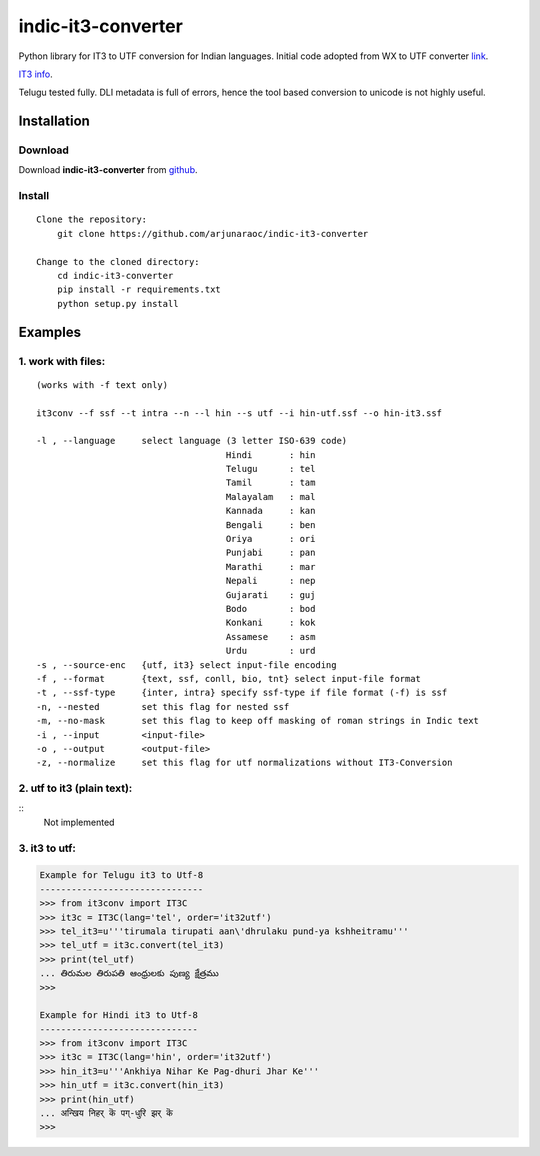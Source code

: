 indic-it3-converter
===================

|Build Status| |Coverage Status|

.. |Build Status| image:: https://travis-ci.org/arjunaraoc/indic-it3-converter.svg?branch=master 
   :target: https://travis-ci.org/arjunaraoc/indic-it3-converter

.. |Coverage Status| image:: https://coveralls.io/repos/github/arjunaraoc/indic-it3-converter/badge.svg?branch=master 
   :target: https://coveralls.io/github/arjunaraoc/indic-it3-converter?branch=master


Python library for IT3 to UTF conversion  for Indian languages.
Initial code adopted from WX to UTF converter link_.

.. _link: https://github.com/ltrc/indic-wx-converter

`IT3 info`_.

.. _IT3 info: http://www.ulib.org/conference/2005/17.pdf

Telugu tested fully.
DLI metadata is  full of errors, hence the tool based conversion
to unicode is not highly useful.

Installation
------------

Download
^^^^^^^^

Download **indic-it3-converter**  from `github`_.

.. _`github`: https://github.com/irshadbhat/indic-it3-converter

Install
^^^^^^^

::

    Clone the repository:
        git clone https://github.com/arjunaraoc/indic-it3-converter

    Change to the cloned directory:
        cd indic-it3-converter
        pip install -r requirements.txt
        python setup.py install

Examples
--------

1. work with files:
^^^^^^^^^^^^^^^^^^^

.. parsed-literal:: (works with -f text only)

    it3conv --f ssf --t intra --n --l hin --s utf --i hin-utf.ssf --o hin-it3.ssf

    -l , --language     select language (3 letter ISO-639 code)
                                        Hindi       : hin
                                        Telugu      : tel
                                        Tamil       : tam
                                        Malayalam   : mal
                                        Kannada     : kan
                                        Bengali     : ben
                                        Oriya       : ori
                                        Punjabi     : pan
                                        Marathi     : mar
                                        Nepali      : nep
                                        Gujarati    : guj
                                        Bodo        : bod
                                        Konkani     : kok
                                        Assamese    : asm
                                        Urdu        : urd
    -s , --source-enc   {utf, it3} select input-file encoding
    -f , --format       {text, ssf, conll, bio, tnt} select input-file format
    -t , --ssf-type     {inter, intra} specify ssf-type if file format (-f) is ssf
    -n, --nested        set this flag for nested ssf
    -m, --no-mask       set this flag to keep off masking of roman strings in Indic text
    -i , --input        <input-file>
    -o , --output       <output-file>
    -z, --normalize     set this flag for utf normalizations without IT3-Conversion

2. utf to it3 (plain text):
^^^^^^^^^^^^^^^^^^^^^^^^^^^

::
    Not implemented

3. it3 to utf:
^^^^^^^^^^^^^^

.. code:: python

    Example for Telugu it3 to Utf-8
    -------------------------------
    >>> from it3conv import IT3C
    >>> it3c = IT3C(lang='tel', order='it32utf')
    >>> tel_it3=u'''tirumala tirupati aan\'dhrulaku pund-ya kshheitramu'''
    >>> tel_utf = it3c.convert(tel_it3)
    >>> print(tel_utf)
    ... తిరుమల తిరుపతి ఆంధ్రులకు పుణ్య క్షేత్రము
    >>>

    Example for Hindi it3 to Utf-8
    ------------------------------
    >>> from it3conv import IT3C
    >>> it3c = IT3C(lang='hin', order='it32utf')
    >>> hin_it3=u'''Ankhiya Nihar Ke Pag-dhuri Jhar Ke'''
    >>> hin_utf = it3c.convert(hin_it3)
    >>> print(hin_utf)
    ... अन्खिय निहर् कॆ पग्-धुरि झर् कॆ
    >>>